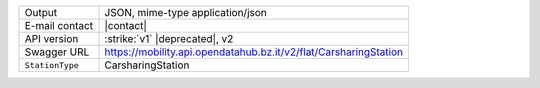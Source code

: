 .. carsharing
   
======================     ==================================
Output                     JSON, mime-type application/json
E-mail contact             |contact|
API version                :strike:`v1` |deprecated|, v2
Swagger URL                https://mobility.api.opendatahub.bz.it/v2/flat/CarsharingStation
:literal:`StationType`     CarsharingStation
======================     ==================================

